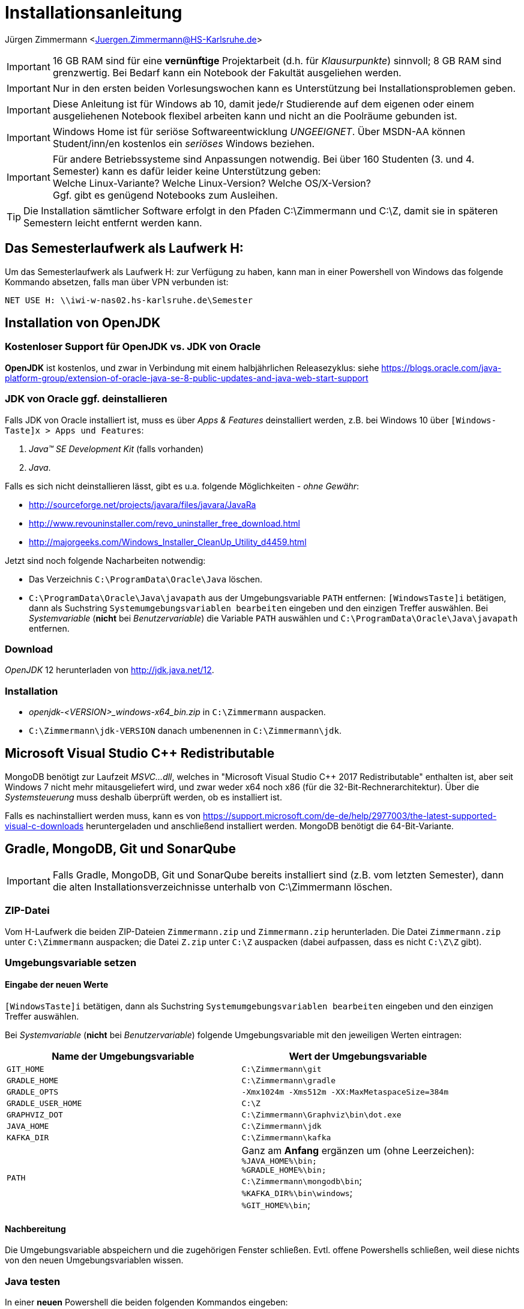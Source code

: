 = Installationsanleitung

Jürgen Zimmermann <Juergen.Zimmermann@HS-Karlsruhe.de>

////
Diese Anleitung ist in AsciiDoctor geschrieben und kann mit Chrome vernünftig
gelesen werden, wenn man die Erweiterung "Asciidoctor.js Live Preview" installiert:
https://chrome.google.com/webstore/detail/asciidoctorjs-live-previe/iaalpfgpbocpdfblpnhhgllgbdbchmia?hl=de
Nach der Installation muss man in Chrome die URL chrome://extensions/ eingeben und dann
bei "Asciidoctor.js Live Preview" den Haken bei "Zugriff auf Datei-URLs zulassen" setzen.
Ein gute Tutorial zu AsciiDoctor gibt es bei http://www.vogella.com/tutorials/AsciiDoc/article.html.
////

IMPORTANT: 16 GB RAM sind für eine *vernünftige* Projektarbeit (d.h. für _Klausurpunkte_)
           sinnvoll; 8 GB RAM sind grenzwertig.
           Bei Bedarf kann ein Notebook der Fakultät ausgeliehen werden.

IMPORTANT: Nur in den ersten beiden Vorlesungswochen kann es Unterstützung bei
           Installationsproblemen geben.

IMPORTANT: Diese Anleitung ist für Windows ab 10, damit jede/r Studierende auf dem
           eigenen oder einem ausgeliehenen Notebook flexibel arbeiten kann
           und nicht an die Poolräume gebunden ist.

IMPORTANT: Windows Home ist für seriöse Softwareentwicklung _UNGEEIGNET_. Über MSDN-AA
           können Student/inn/en kostenlos ein _seriöses_ Windows beziehen.

IMPORTANT: Für andere Betriebssysteme sind Anpassungen notwendig.
           Bei über 160 Studenten (3. und 4. Semester) kann es dafür leider keine
           Unterstützung geben: +
           Welche Linux-Variante? Welche Linux-Version? Welche OS/X-Version? +
           Ggf. gibt es genügend Notebooks zum Ausleihen.

TIP: Die Installation sämtlicher Software erfolgt in den Pfaden C:\Zimmermann
     und C:\Z, damit sie in späteren Semestern leicht entfernt werden kann.

<<<

== Das Semesterlaufwerk als Laufwerk H:

Um das Semesterlaufwerk als Laufwerk H: zur Verfügung zu haben, kann man
in einer Powershell von Windows das folgende Kommando absetzen,
falls man über VPN verbunden ist:

....
NET USE H: \\iwi-w-nas02.hs-karlsruhe.de\Semester
....

<<<

== Installation von OpenJDK

=== Kostenloser Support für OpenJDK vs. JDK von Oracle

*OpenJDK* ist kostenlos, und zwar in Verbindung mit einem halbjährlichen Releasezyklus:
siehe https://blogs.oracle.com/java-platform-group/extension-of-oracle-java-se-8-public-updates-and-java-web-start-support

=== JDK von Oracle ggf. deinstallieren

Falls JDK von Oracle installiert ist, muss es über _Apps & Features_ deinstalliert werden,
z.B. bei Windows 10 über `[Windows-Taste]x  >  Apps und Features`:

. _Java(TM) SE Development Kit_ (falls vorhanden)
. _Java_.

Falls es sich nicht deinstallieren lässt, gibt es u.a. folgende Möglichkeiten - _ohne Gewähr_:

* http://sourceforge.net/projects/javara/files/javara/JavaRa
* http://www.revouninstaller.com/revo_uninstaller_free_download.html
* http://majorgeeks.com/Windows_Installer_CleanUp_Utility_d4459.html

Jetzt sind noch folgende Nacharbeiten notwendig:

* Das Verzeichnis `C:\ProgramData\Oracle\Java` löschen.
* `C:\ProgramData\Oracle\Java\javapath` aus der Umgebungsvariable `PATH` entfernen:
  `[WindowsTaste]i` betätigen, dann als Suchstring `Systemumgebungsvariablen bearbeiten`
  eingeben und den einzigen Treffer auswählen.
  Bei _Systemvariable_ (*nicht* bei _Benutzervariable_) die Variable `PATH` auswählen und
  `C:\ProgramData\Oracle\Java\javapath` entfernen.

=== Download

_OpenJDK_ 12 herunterladen von http://jdk.java.net/12.

=== Installation

* _openjdk-<VERSION>_windows-x64_bin.zip_ in `C:\Zimmermann` auspacken.
* `C:\Zimmermann\jdk-VERSION` danach umbenennen in `C:\Zimmermann\jdk`.

<<<

== Microsoft Visual Studio C++ Redistributable

MongoDB benötigt zur Laufzeit _MSVC...dll_, welches in "Microsoft Visual Studio C++ 2017 Redistributable" enthalten ist, aber seit Windows 7 nicht mehr
mitausgeliefert wird, und zwar weder x64 noch x86 (für die 32-Bit-Rechnerarchitektur).
Über die _Systemsteuerung_ muss deshalb überprüft werden, ob es installiert ist.

Falls es nachinstalliert werden muss, kann es von https://support.microsoft.com/de-de/help/2977003/the-latest-supported-visual-c-downloads
heruntergeladen und anschließend installiert werden. MongoDB benötigt die 64-Bit-Variante.

== Gradle, MongoDB, Git und SonarQube

IMPORTANT: Falls Gradle, MongoDB, Git und SonarQube bereits installiert sind
           (z.B. vom letzten Semester), dann die alten Installationsverzeichnisse
           unterhalb von C:\Zimmermann löschen.

=== ZIP-Datei

Vom H-Laufwerk die beiden ZIP-Dateien `Zimmermann.zip` und `Zimmermann.zip` herunterladen.
Die Datei `Zimmermann.zip` unter `C:\Zimmermann` auspacken;
die Datei `Z.zip` unter `C:\Z` auspacken (dabei aufpassen, dass es nicht `C:\Z\Z` gibt).

=== Umgebungsvariable setzen

==== Eingabe der neuen Werte

`[WindowsTaste]i` betätigen, dann als Suchstring `Systemumgebungsvariablen bearbeiten`
eingeben und den einzigen Treffer auswählen.

Bei _Systemvariable_ (*nicht* bei _Benutzervariable_) folgende Umgebungsvariable mit den
jeweiligen Werten eintragen:

[cols="2*", options="header"]
|===
|Name der Umgebungsvariable |Wert der Umgebungsvariable
|`GIT_HOME`
|`C:\Zimmermann\git`

|`GRADLE_HOME`
|`C:\Zimmermann\gradle`

|`GRADLE_OPTS`
|`-Xmx1024m -Xms512m -XX:MaxMetaspaceSize=384m`

|`GRADLE_USER_HOME`
|`C:\Z`

|`GRAPHVIZ_DOT`
|`C:\Zimmermann\Graphviz\bin\dot.exe`

|`JAVA_HOME`
|`C:\Zimmermann\jdk`

|`KAFKA_DIR`
| `C:\Zimmermann\kafka`

|`PATH`
|Ganz am *Anfang* ergänzen um (ohne Leerzeichen): +
    `%JAVA_HOME%\bin;` +
    `%GRADLE_HOME%\bin;` +
    `C:\Zimmermann\mongodb\bin`; +
    `%KAFKA_DIR%\bin\windows`; +
    `%GIT_HOME%\bin`;
|===

==== Nachbereitung

Die Umgebungsvariable abspeichern und die zugehörigen Fenster schließen.
Evtl. offene Powershells schließen, weil diese nichts von den neuen
Umgebungsvariablen wissen.

=== Java testen

In einer *neuen* Powershell die beiden folgenden Kommandos eingeben:

....
java --version
javac --version
....

=== Gradle testen

In einer Powershell die folgenden beiden Kommandos eingeben und die
beiden Pfade in der jeweiligen Ausgabe überprüfen:

....
gradle --version
....

=== MongoDB testen

In einer Powershell das folgende Kommando eingeben, um den MongoDB-Server zu starten:

....
mongod --config C:\Zimmermann\mongodb\config.yml
....

In einer zweiten Powershell das folgende Kommando (in einer Zeile) eingeben, um einen MongoDB-Client mit dem Server zu verbinden:

....
mongo -u admin -p p --authenticationDatabase admin --norc --ssl --host localhost --sslAllowInvalidCertificates --sslPEMKeyFile C:/Zimmermann/MongoDB/mongodb.pem
....

Danach in der MongoDB-Shell den Befehl `exit` eingeben, um den Client zu beenden.

In der jetzt wieder freien Powershell kann nun der MongoDB-Server aus der ersten Powershell
mit folgendem Kommando (in einer Zeile) heruntergefahren werden:

....
mongo --eval "db.shutdownServer({force: true})" -u admin -p p --authenticationDatabase admin --norc admin --tls --host localhost --tlsAllowInvalidCertificates --tlsCertificateKeyFile C:\Zimmermann\mongodb\mongodb.pem
....

=== Git initialisieren

In einer Powershell die folgenden beiden Kommandos eingeben und dabei
jeweils den eigenen Namen und die eigene Emailadresse verwenden:

....
    git --version
    git config --global user.name "Max Mustermann"
    git config --global user.email Max.Mustermann@beispiel.de
....

== IntelliJ IDEA

=== _EAP_ vs. _Ultimate Edition_

_EAP_ bedeutet _Early Access Program_ und entspricht einem _Weekly Build_.

Die _Ultimate Edition_ ist die Variante, die man kaufen könnte, für die es
aber eine studentische Lizenz gibt (s.u.).

=== Registrierung für die _Ultimate Edition_

Bei https://www.jetbrains.com/student muss man sich registrieren, um die _Ultimate Edition_
für 1 Jahr kostenlos nutzen zu können. Dabei muss man die Email-Adresse mit der Domain `@hs-karlsruhe.de`
verwenden - und nicht eine private Emailadresse. Anschließend kann man sich einloggen.

=== Download

* Für die _EAP_-Variante kann man sich die .EXE-Datei in der Variante _Runtime 11_ von
  https://www.jetbrains.com/idea/nextversion herunterladen.
* Die _Ultimate Edition_ kann man sich von https://www.jetbrains.com/idea/download
  herunterladen.

=== Installation

Die EXE-Datei ausführen und dabei folgendes eingeben:

* Installationsverzeichnis `C:\Zimmermann\IntelliJ-IDEA`
* _NICHT_ mit Dateiendungen verknüpfen
* Bei _Run IntelliJ IDEA_ den Haken setzen
* Abschließend _Finish_ anklicken, damit IntelliJ IDEA gestartet wird.

=== Konfiguration

Zur nachfolgenden Konnfiguration ist ein *Internet-Zugang* erforderlich.

==== Registrierung der _Ultimate Edition_ (nicht bei EAP)

Zu Beginn sind die nachfolgenden Eingaben notwendig.

* _Emailadresse_ von der Registrierung bei JetBrains (*WICHTIG*: mit Domain `@hs-karlsruhe.de`)
* _Password_ bei JetBrains

==== Theme wählen

IntelliJ oder Darcula

==== Plugins konfigurieren

Den Button _Next: Default Plugins_ anklicken. Jetzt *unbedingt die nachfolgende
Reihenfolge einhalten* !!!

    Build Tools
        "Disable All" anklicken
        "Customize..." anklicken
            Gradle auswählen
        "Save Changes and Go Back"

    Version Controls
        "Disable All" anklicken
        "Customize..." anklicken
            GitHub auswählen
        "Save Changes and Go Back"

    Swing
        "Disable" anklicken

    Other Tools
        "Disable All" anklicken
        "Customize..." anklicken
            Terminal auswählen
            YAML auswählen
        "Save Changes and Go Back"

    Plugin Development
        "Disable" anklicken

    Test Tools
        "Disable All" anklicken
        "Customize..." anklicken
            JUnit auswählen
        "Save Changes and Go Back"

    Web Development
        "Disable All" anklicken
        "Customize..." anklicken
            JavaScript auswählen
            HTTP Client auswählen
        "Save Changes and Go Back"

    Java Frameworks
        "Disable All" anklicken
        "Customize..." anklicken
            Spring auswählen
        "Save Changes and Go Back"

==== Weitere Plugins (de-) installieren

Zunächst den Button _Next: Featured Plugins_ anklicken und anschließend
den Button _Start using IntelliJ IDEA_ anklicken.

Beim Menüpunkt _Configure_ den Unterpunkt _Plugins_ anklicken.

Unter dem Tab ("Karteireiter") bei folgenden Plugins den Haken _entfernen_:

* ASP
* CFML Support
* Gherkin
* Guice
* J2ME
* Java EE: Batch Applications
* Java EE: Web Sockets
* JavaFX
* Playframework Support
* Refactor-X
* Smali Support
* Spring Batch
* Spring Integration Patterns
* Spring OSGi
* Spring Web Flow
* Spring Web Services

Bei folgenden Plugins den Haken _setzen_ und jeweils die vorausgesetzten Plugins mit installieren:

* DSM Analysis
* Spring Boot
* Spring MVC

Abschließend die Buttons _OK_ und danach _Restart_ anklicken.

==== Prerelease von Kotlin konfigurieren

Menüpunkt Tools > Kotlin > Configure Kotlin Plugin Updates > Early Access Preview 1.4 > Check for updates now > Install

== _MongoDB Compass Community_ zur Administration von MongoDB

Die .exe-Datei für die aktuelle Version der _Community Edition_ auswählen und herunterladen von:
`https://www.mongodb.com/download-center#compass`. Danach die .exe-Datei ausführen.
